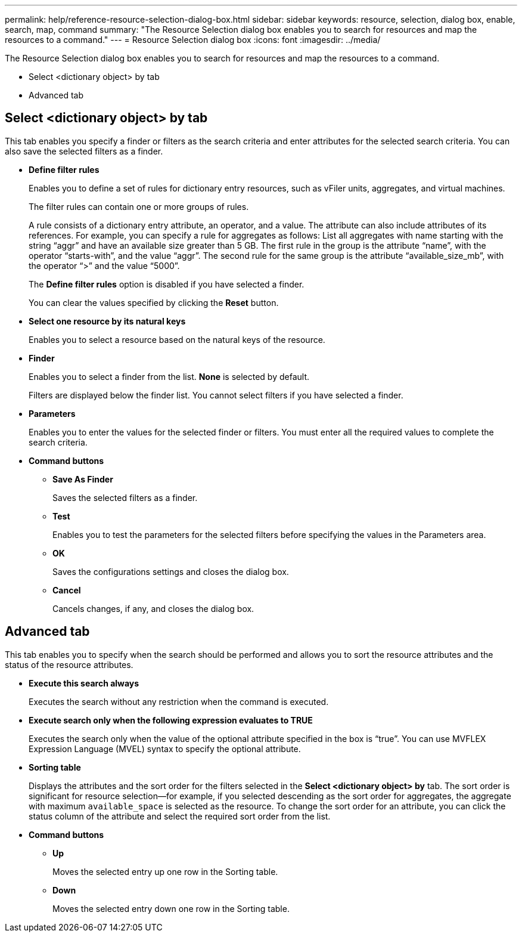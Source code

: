 ---
permalink: help/reference-resource-selection-dialog-box.html
sidebar: sidebar
keywords: resource, selection, dialog box, enable, search, map, command
summary: "The Resource Selection dialog box enables you to search for resources and map the resources to a command."
---
= Resource Selection dialog box
:icons: font
:imagesdir: ../media/

[.lead]
The Resource Selection dialog box enables you to search for resources and map the resources to a command.

* Select <dictionary object> by tab
* Advanced tab

== Select <dictionary object> by tab

This tab enables you specify a finder or filters as the search criteria and enter attributes for the selected search criteria. You can also save the selected filters as a finder.

* *Define filter rules*
+
Enables you to define a set of rules for dictionary entry resources, such as vFiler units, aggregates, and virtual machines.
+
The filter rules can contain one or more groups of rules.
+
A rule consists of a dictionary entry attribute, an operator, and a value. The attribute can also include attributes of its references. For example, you can specify a rule for aggregates as follows: List all aggregates with name starting with the string "`aggr`" and have an available size greater than 5 GB. The first rule in the group is the attribute "`name`", with the operator "`starts-with`", and the value "`aggr`". The second rule for the same group is the attribute "`available_size_mb`", with the operator "`>`" and the value "`5000`".
+
The *Define filter rules* option is disabled if you have selected a finder.
+
You can clear the values specified by clicking the *Reset* button.

* *Select one resource by its natural keys*
+
Enables you to select a resource based on the natural keys of the resource.

* *Finder*
+
Enables you to select a finder from the list. *None* is selected by default.
+
Filters are displayed below the finder list. You cannot select filters if you have selected a finder.

* *Parameters*
+
Enables you to enter the values for the selected finder or filters. You must enter all the required values to complete the search criteria.

* *Command buttons*
 ** *Save As Finder*
+
Saves the selected filters as a finder.

 ** *Test*
+
Enables you to test the parameters for the selected filters before specifying the values in the Parameters area.

 ** *OK*
+
Saves the configurations settings and closes the dialog box.

 ** *Cancel*
+
Cancels changes, if any, and closes the dialog box.

== Advanced tab

This tab enables you to specify when the search should be performed and allows you to sort the resource attributes and the status of the resource attributes.

* *Execute this search always*
+
Executes the search without any restriction when the command is executed.

* *Execute search only when the following expression evaluates to TRUE*
+
Executes the search only when the value of the optional attribute specified in the box is "`true`". You can use MVFLEX Expression Language (MVEL) syntax to specify the optional attribute.

* *Sorting table*
+
Displays the attributes and the sort order for the filters selected in the *Select <dictionary object> by* tab. The sort order is significant for resource selection--for example, if you selected descending as the sort order for aggregates, the aggregate with maximum `available_space` is selected as the resource. To change the sort order for an attribute, you can click the status column of the attribute and select the required sort order from the list.

* *Command buttons*
 ** *Up*
+
Moves the selected entry up one row in the Sorting table.

 ** *Down*
+
Moves the selected entry down one row in the Sorting table.
